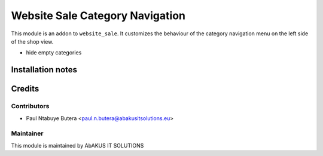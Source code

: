 =====================================
   Website Sale Category Navigation
=====================================

This module is an addon to ``website_sale``.
It customizes the behaviour of the category navigation menu on the left side of the shop view.

- hide empty categories

Installation notes
==================

Credits
=======

Contributors
------------

* Paul Ntabuye Butera <paul.n.butera@abakusitsolutions.eu>

Maintainer
-----------

.. image:: http://www.abakusitsolutions.eu/wp-content/themes/abakus/images/logo.gif
   :alt: AbAKUS IT SOLUTIONS
   :target: http://www.abakusitsolutions.eu

This module is maintained by AbAKUS IT SOLUTIONS
